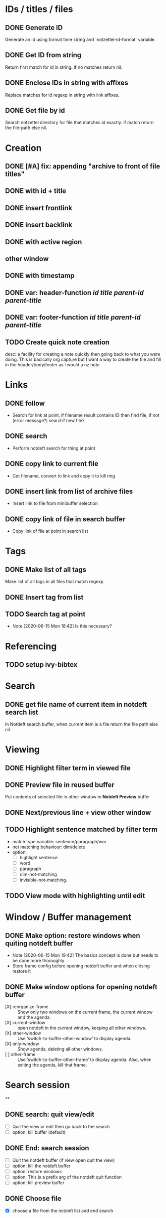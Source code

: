 #+STARTUP: logdrawer
* IDs / titles / files
** DONE Generate ID
   Generate an id using format time string and `notzettel-id-format` variable.
** DONE Get ID from string
   Return first match for id in string. If no matches return nil.
** DONE Enclose IDs in string with affixes
   Replace matches for id regexp in string with link affixes.
** DONE Get file by id
   Search notzettel directory for file that matches id exactly. If match return the file-path else nil.
* Creation
** DONE [#A] fix: appending "archive to front of file titles"
** DONE with id + title
** DONE insert frontlink
** DONE insert backlink
** DONE with active region
** other window
** DONE with timestamp
** DONE var: header-function /id/ /title/ /parent-id/ /parent-title/
** DONE var: footer-function /id/ /title/ /parent-id/ /parent-title/
** TODO Create quick note creation
   desc: a facility for creating a note quickly then going back to what you were doing. This is bacically org capture but I want a way to create the file and fill in the header/body/footer as I would a nz note
* Links

** DONE follow
   - Search for link at point, if filename result contains ID then find file, if not (error message?) search? new file?
** DONE search
   - Perform notdeft search for thing at point
** DONE copy link to current file
   - Get filename, convert to link and copy it to kill ring
** DONE insert link from list of archive files
   - Insert link to file from minibuffer selection
** DONE copy link of file in search buffer
   - Copy link of file at point in search list
* Tags
** DONE Make list of all tags
   Make list of all tags in all files that match regexp.
** DONE Insert tag from list
** TODO Search tag at point
   - Note [2020-06-15 Mon 18:42]
     Is this necessary?
* Referencing
** TODO setup ivy-bibtex
* Search
** DONE get file name of current item in notdeft search list
   In Notdeft search buffer, when current item is a file return the file path else nil.
* Viewing
** DONE Highlight filter term in viewed file
** DONE Preview file in reused buffer
   Put contents of selected file in other window in *Notdeft Preview* buffer
** DONE Next/previous line + view other window
** TODO Highlight sentence matched by filter term
   - match type variable: sentence/paragraph/wor
   - not matching behaviour: dim/delete
   - option:
     - [ ] highlight sentence
     - [ ] word
     - [ ] paragraph
     - [ ] dim-not-matching
     - [ ] invisible-not-matching.
** TODO View mode with highlighting until edit
* Window / Buffer management
** DONE Make option: restore windows when quiting notdeft buffer
   - Note [2020-06-15 Mon 19:42]
     The basics concept is done but needs to be done more thoroughly
   - Store frame config before opening notdeft buffer and when closing restore it
** DONE Make window options for opening notdeft buffer
   - [X] reorganize-frame :: Show only two windows on the current frame, the current window and the agenda.
   - [X] current-window :: open notdeft in the current window, keeping all other windows.
   - [X] other-window :: Use ‘switch-to-buffer-other-window’ to display agenda.
   - [X] only-window :: Show agenda, deleting all other windows.
   - [ ] other-frame :: Use ‘switch-to-buffer-other-frame’ to display agenda. Also, when exiting the agenda, kill that frame.
* Search session
**

** DONE search: quit view/edit
   - [ ] Quit the view or edit then go back to the search
   - [ ] option: kill buffer (default)
** DONE End: search session
   - [ ] Quit the notdeft buffer (if view open quit the view)
   - [ ] option: kill the notdeft buffer
   - [ ] option: restore windows
   - [ ] option: This is a prefix arg of the notdeft quit function
   - [ ] option: kill preview buffer
** DONE Choose file
   - [X] choose a file from the notdeft list and end search
* Notzettel Notdeft Mode
** DONE notzettel-notdeft-mode
   - Desc: minor mode with remapped finctinos and buffer local variables.
   - Variables:
     - pre-search-window-config
     - pre-view-window-config
     - preview-follow-mode
     - preview-buffer
     - pre-view-window-config
     - viewed-files-list
     - live-searchp :: if search is being performed with buffer
** DONE nznd: search basic
   - [X] if no botdeft buffer make one
   - [X] if buffer exists and search is live
     - go to live search
   - [X] if buffer exists but search is not live:
     - new live search
   - [X] opt: reset: reset search
     - clear search if live
   - [X] opt: new: make new notdeft buffer with new search
   - [X] set pre-search-window-config
   - [X] reset follow mode
   - [X] reset-preview-buffer
